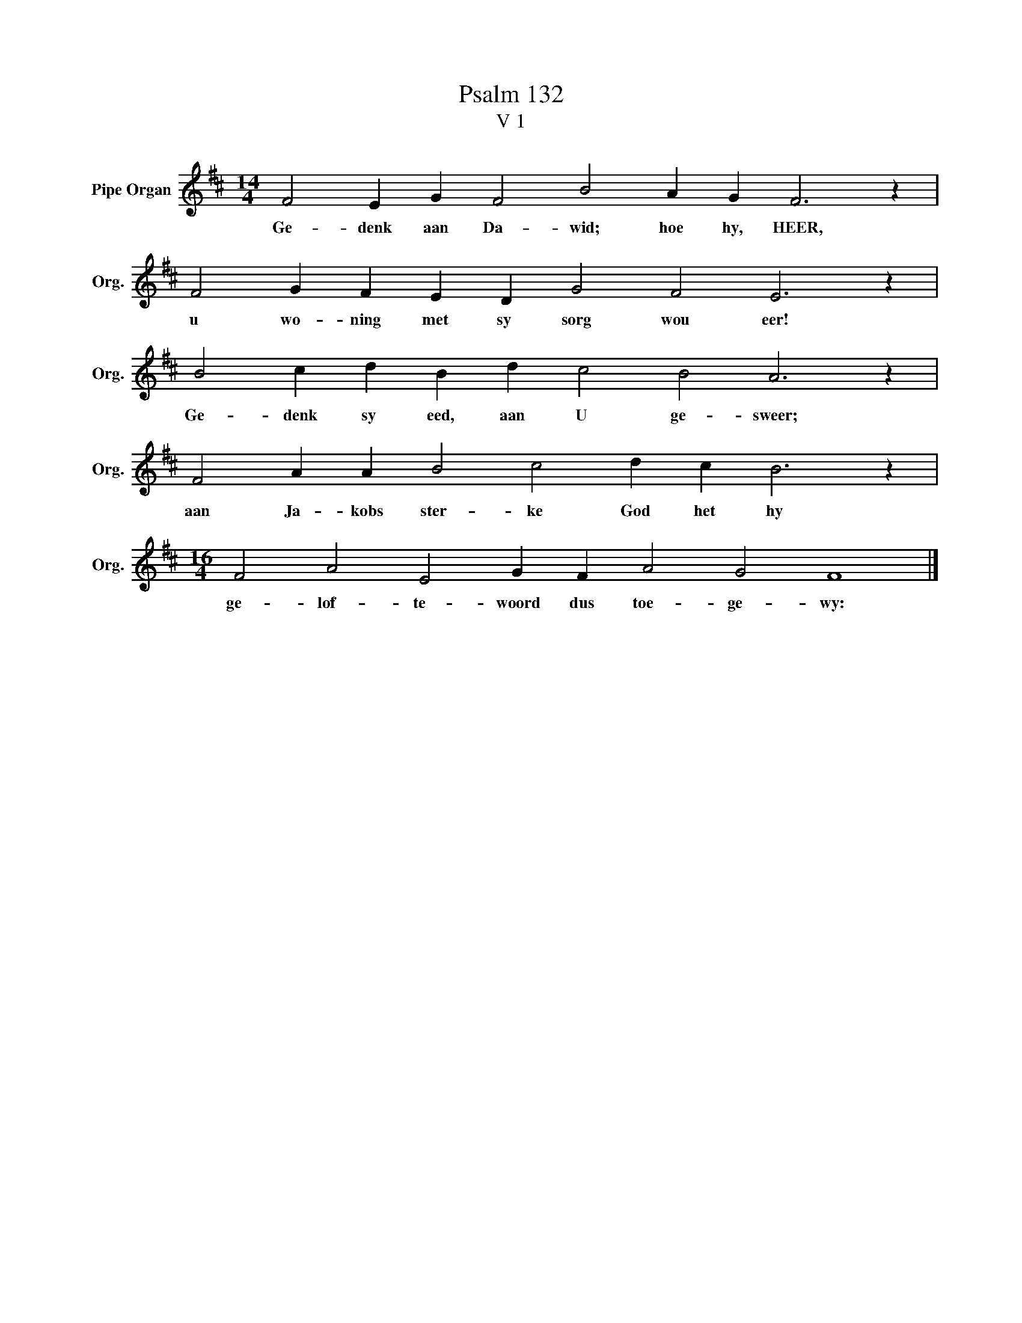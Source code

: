 X:1
T:Psalm 132
T:V 1
L:1/4
M:14/4
I:linebreak $
K:D
V:1 treble nm="Pipe Organ" snm="Org."
V:1
 F2 E G F2 B2 A G F3 z |$ F2 G F E D G2 F2 E3 z |$ B2 c d B d c2 B2 A3 z |$ %3
w: Ge- denk aan Da- wid; hoe hy, HEER,|u wo- ning met sy sorg wou eer!|Ge- denk sy eed, aan U ge- sweer;|
 F2 A A B2 c2 d c B3 z |$[M:16/4] F2 A2 E2 G F A2 G2 F4 |] %5
w: aan Ja- kobs ster- ke God het hy|ge- lof- te- woord dus toe- ge- wy:|

